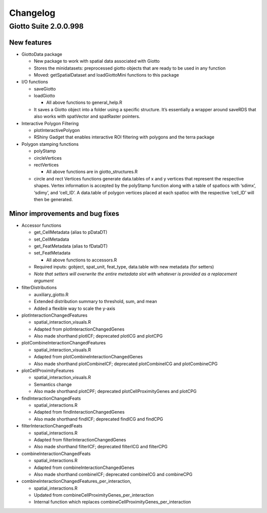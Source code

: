 =========
Changelog
=========


Giotto Suite 2.0.0.998
======================

New features
------------

-  GiottoData package

   -  New package to work with spatial data associated with Giotto
   -  Stores the minidatasets: preprocessed giotto objects that are
      ready to be used in any function
   -  Moved: getSpatialDataset and loadGiottoMini functions to this
      package

-  I/O functions

   -  saveGiotto
   -  loadGiotto

      -  All above functions to general_help.R

   -  It saves a Giotto object into a folder using a specific structure.
      It’s essentially a wrapper around saveRDS that also works with
      spatVector and spatRaster pointers.

-  Interactive Polygon Filtering

   -  plotInteractivePolygon
   -  RShiny Gadget that enables interactive ROI filtering with polygons
      and the terra package

-  Polygon stamping functions

   -  polyStamp
   -  circleVertices
   -  rectVertices

      -  All above functions are in giotto_structures.R

   -  circle and rect Vertices functions generate data.tables of x and y
      vertices that represent the respective shapes. Vertex information
      is accepted by the polyStamp function along with a table of
      spatlocs with ‘sdimx’, ‘sdimy’, and ‘cell_ID’. A data.table of
      polygon vertices placed at each spatloc with the respective
      ‘cell_ID’ will then be generated.

Minor improvements and bug fixes
--------------------------------

-  Accessor functions

   -  get_CellMetadata (alias to pDataDT)
   -  set_CellMetadata
   -  get_FeatMetadata (alias to fDataDT)
   -  set_FeatMetadata

      -  All above functions to accessors.R

   -  Required inputs: gobject, spat_unit, feat_type, data.table with
      new metadata (for setters)
   -  *Note that setters will overwrite the entire metadata slot with
      whatever is provided as a replacement argument*

-  filterDistributions

   -  auxiliary_giotto.R
   -  Extended distribution summary to threshold, sum, and mean
   -  Added a flexible way to scale the y-axis

-  plotInteractionChangedFeatures

   -  spatial_interaction_visuals.R
   -  Adapted from plotInteractionChangedGenes
   -  Also made shorthand plotICF; deprecated plotICG and plotCPG

-  plotCombineInteractionChangedFeatures

   -  spatial_interaction_visuals.R
   -  Adapted from plotCombineInteractionChangedGenes
   -  Also made shorthand plotCombineICF; deprecated plotCombineICG and
      plotCombineCPG

-  plotCellProximityFeatures

   -  spatial_interaction_visuals.R
   -  Semantics change
   -  Also made shorthand plotCPF; deprecated plotCellProximityGenes and
      plotCPG

-  findInteractionChangedFeats

   -  spatial_interactions.R
   -  Adapted from findInteractionChangedGenes
   -  Also made shorthand findICF; deprecated findICG and findCPG

-  filterInteractionChangedFeats

   -  spatial_interactions.R
   -  Adapted from filterInteractionChangedGenes
   -  Also made shorthand filterICF; deprecated filterICG and filterCPG

-  combineInteractionChangedFeats

   -  spatial_interactions.R
   -  Adapted from combineInteractionChangedGenes
   -  Also made shorthand combineICF; deprecated combineICG and
      combineCPG

-  combineInteractionChangedFeatures_per_interaction,

   -  spatial_interactions.R
   -  Updated from combineCellProximityGenes_per_interaction
   -  Internal function which replaces
      combineCellProximityGenes_per_interaction
